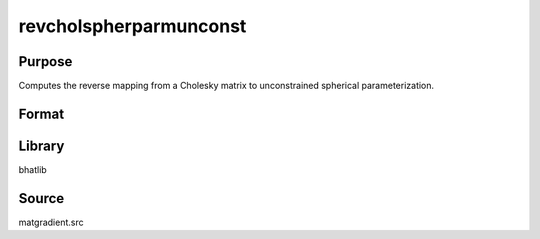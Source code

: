revcholspherparmunconst
==============================================
Purpose
----------------
Computes the reverse mapping from a Cholesky matrix to unconstrained spherical parameterization.

Format
----------------
.. function:: sdoubstar = revcholspherparmunconst(L)

    :param L: Cholesky factor matrix.
    :type L: matrix

    :return sdoubstar: Unconstrained parameter vector.
    :rtype sdoubstar: vector

Library
-------
bhatlib

Source
------
matgradient.src